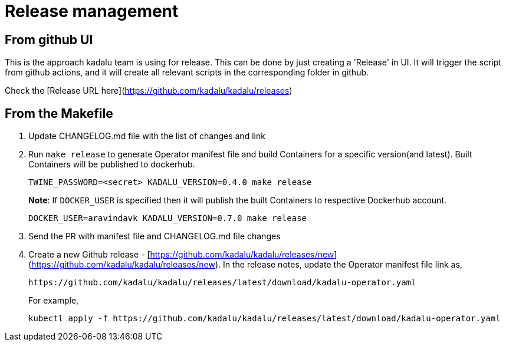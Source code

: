 = Release management

== From github UI

This is the approach kadalu team is using for release. This can be done by
just creating a 'Release' in UI. It will trigger the script from github
actions, and it will create all relevant scripts in the corresponding
folder in github.

Check the [Release URL here](https://github.com/kadalu/kadalu/releases)

== From the Makefile

1. Update CHANGELOG.md file with the list of changes and link
2. Run `make release` to generate Operator manifest file and build
   Containers for a specific version(and latest). Built Containers
   will be published to dockerhub.
+
[source,console]
----
TWINE_PASSWORD=<secret> KADALU_VERSION=0.4.0 make release
----
+
**Note**: If `DOCKER_USER` is specified then it will publish the built
Containers to respective Dockerhub account.
+
[source,console]
----
DOCKER_USER=aravindavk KADALU_VERSION=0.7.0 make release
----

3. Send the PR with manifest file and CHANGELOG.md file changes
4. Create a new Github release - [https://github.com/kadalu/kadalu/releases/new](https://github.com/kadalu/kadalu/releases/new). In the
   release notes, update the Operator manifest file link as,
+
----
https://github.com/kadalu/kadalu/releases/latest/download/kadalu-operator.yaml
----
+
For example,
+
----
kubectl apply -f https://github.com/kadalu/kadalu/releases/latest/download/kadalu-operator.yaml
----
